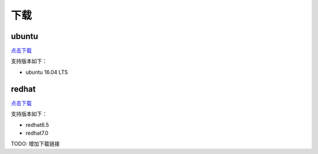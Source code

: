 下载
===================


ubuntu
---------------
`点击下载 <http://www.baidu.com>`_

支持版本如下：

- ubuntu 16.04 LTS


redhat
---------------
`点击下载 <http://www.baidu.com>`_

支持版本如下：

- redhat6.5
- redhat7.0

TODO: 增加下载链接
